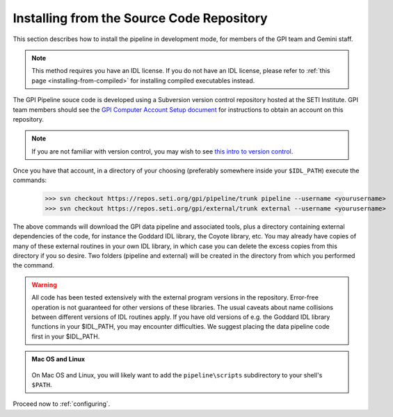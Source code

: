 
.. _installing-from-repos:

Installing from the Source Code Repository
=============================================


This section describes how to install the pipeline in development mode, for
members of the GPI team and Gemini staff. 

.. note::
    This method requires you have an IDL license. If you do not have an IDL
    license, please refer to  :ref:`this page <installing-from-compiled>` for 
    installing compiled executables instead.


The GPI Pipeline souce code is developed using a Subversion version control
repository hosted at the SETI Institute.  GPI team members should see the `GPI
Computer Account Setup document <https://docs.google.com/document/d/1-d6bnsL7Ax7JD6dwoyJijBBRO0rQIei16HgHff2J9Zc/>`_ for instructions to obtain an account on this
repository.

.. note::
    If you are not familiar with version control, you may wish to see `this intro to version control <http://betterexplained.com/articles/a-visual-guide-to-version-control/>`_.

Once you have that account, in a directory of your choosing (preferably
somewhere inside your ``$IDL_PATH``) execute the commands:

  >>> svn checkout https://repos.seti.org/gpi/pipeline/trunk pipeline --username <yourusername>
  >>> svn checkout https://repos.seti.org/gpi/external/trunk external --username <yourusername>


The above commands will download the GPI data pipeline and associated tools, plus a
directory containing external dependencies of the code, for instance the
Goddard IDL library, the Coyote library, etc. You may already have copies of
many of these external routines in your own IDL library, in which case you can
delete the excess copies from this directory if you so desire. Two folders (pipeline and external) will be created in the directory from which you performed the command. 

.. warning::
    All code has been tested extensively with the external program versions in the repository.  Error-free operation is not guaranteed for other versions of these libraries. The usual caveats about name collisions between different versions of IDL routines apply.   If you have old versions of e.g. the Goddard IDL library functions in your $IDL_PATH, you may encounter difficulties. We suggest placing the data pipeline code first in your $IDL_PATH.


.. admonition:: Mac OS and Linux

    .. image:: icon_mac2.png

    .. image:: icon_linux2.png
  
  On Mac OS and Linux, you will likely want to add the ``pipeline\scripts`` subdirectory
  to your shell's ``$PATH``.


Proceed now to :ref:`configuring`.


